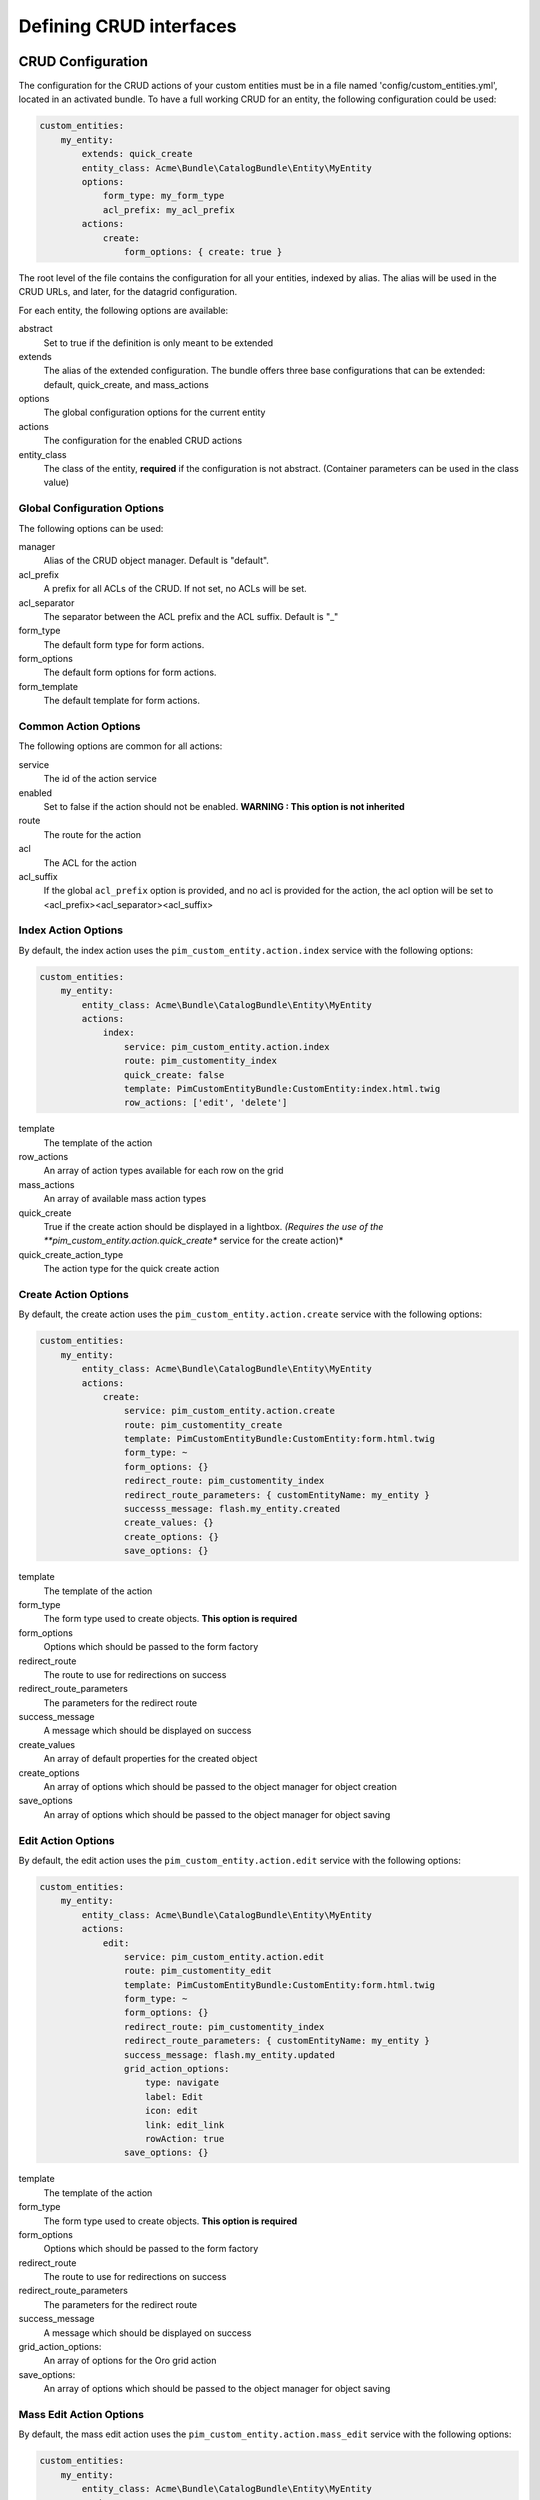 Defining CRUD interfaces
========================

CRUD Configuration
------------------

The configuration for the CRUD actions of your custom entities must be in a file named 'config/custom_entities.yml',
located in an activated bundle. To have a full working CRUD for an entity, the following configuration could be used:


.. code-block:: yaml

    custom_entities:
        my_entity:
            extends: quick_create
            entity_class: Acme\Bundle\CatalogBundle\Entity\MyEntity
            options:
                form_type: my_form_type
                acl_prefix: my_acl_prefix
            actions:
                create:
                    form_options: { create: true }

The root level of the file contains the configuration for all your entities, indexed by alias. The alias will be used in the
CRUD URLs, and later, for the datagrid configuration.

For each entity, the following options are available:

abstract
  Set to true if the definition is only meant to be extended
extends
  The alias of the extended configuration.
  The bundle offers three base configurations that can be extended: default, quick_create, and mass_actions
options
  The global configuration options for the current entity
actions
  The configuration for the enabled CRUD actions
entity_class
  The class of the entity, **required** if the configuration is not abstract.
  (Container parameters can be used in the class value)


Global Configuration Options
****************************

The following options can be used:

manager
  Alias of the CRUD object manager. Default is "default".
acl_prefix
  A prefix for all ACLs of the CRUD. If not set, no ACLs will be set.
acl_separator
  The separator between the ACL prefix and the ACL suffix. Default is "_"
form_type
  The default form type for form actions.
form_options
  The default form options for form actions.
form_template
  The default template for form actions.

Common Action Options
*********************

The following options are common for all actions:

service
  The id of the action service
enabled
  Set to false if the action should not be enabled. **WARNING : This option is not inherited**
route
  The route for the action
acl
  The ACL for the action
acl_suffix
  If the global ``acl_prefix`` option is provided, and no acl is provided for the action, the acl option
  will be set to <acl_prefix><acl_separator><acl_suffix>


Index Action Options
********************

By default, the index action uses the ``pim_custom_entity.action.index`` service with the following options:

.. code-block:: yaml

    custom_entities:
        my_entity:
            entity_class: Acme\Bundle\CatalogBundle\Entity\MyEntity
            actions:
                index:
                    service: pim_custom_entity.action.index
                    route: pim_customentity_index
                    quick_create: false
                    template: PimCustomEntityBundle:CustomEntity:index.html.twig
                    row_actions: ['edit', 'delete']


template
  The template of the action
row_actions
  An array of action types available for each row on the grid
mass_actions
  An array of available mass action types
quick_create
   True if the create action should be displayed in a lightbox. *(Requires the use of the
   **pim_custom_entity.action.quick_create** service for the create action)*
quick_create_action_type
   The action type for the quick create action


Create Action Options
*********************

By default, the create action uses the ``pim_custom_entity.action.create`` service with the following options:

.. code-block:: yaml

    custom_entities:
        my_entity:
            entity_class: Acme\Bundle\CatalogBundle\Entity\MyEntity
            actions:
                create:
                    service: pim_custom_entity.action.create
                    route: pim_customentity_create
                    template: PimCustomEntityBundle:CustomEntity:form.html.twig
                    form_type: ~
                    form_options: {}
                    redirect_route: pim_customentity_index
                    redirect_route_parameters: { customEntityName: my_entity }
                    successs_message: flash.my_entity.created
                    create_values: {}
                    create_options: {}
                    save_options: {}


template
  The template of the action
form_type
   The form type used to create objects. **This option is required**
form_options
   Options which should be passed to the form factory
redirect_route
   The route to use for redirections on success
redirect_route_parameters
   The parameters for the redirect route
success_message
   A message which should be displayed on success
create_values
   An array of default properties for the created object
create_options
   An array of options which should be passed to the object manager for object creation
save_options
   An array of options which should be passed to the object manager for object saving


Edit Action Options
*******************

By default, the edit action uses the ``pim_custom_entity.action.edit`` service with the following options:

.. code-block:: yaml

    custom_entities:
        my_entity:
            entity_class: Acme\Bundle\CatalogBundle\Entity\MyEntity
            actions:
                edit:
                    service: pim_custom_entity.action.edit
                    route: pim_customentity_edit
                    template: PimCustomEntityBundle:CustomEntity:form.html.twig
                    form_type: ~
                    form_options: {}
                    redirect_route: pim_customentity_index
                    redirect_route_parameters: { customEntityName: my_entity }
                    success_message: flash.my_entity.updated
                    grid_action_options:
                        type: navigate
                        label: Edit
                        icon: edit
                        link: edit_link
                        rowAction: true
                    save_options: {}

template
  The template of the action
form_type
   The form type used to create objects. **This option is required**
form_options
   Options which should be passed to the form factory
redirect_route
   The route to use for redirections on success
redirect_route_parameters
   The parameters for the redirect route
success_message
   A message which should be displayed on success
grid_action_options:
   An array of options for the Oro grid action
save_options:
   An array of options which should be passed to the object manager for object saving

Mass Edit Action Options
************************

By default, the mass edit action uses the ``pim_custom_entity.action.mass_edit`` service with the following options:

.. code-block:: yaml

    custom_entities:
        my_entity:
            entity_class: Acme\Bundle\CatalogBundle\Entity\MyEntity
            actions:
                mass_edit:
                    service: pim_custom_entity.action.mass_edit
                    route: pim_customentity_massedit
                    template: PimCustomEntityBundle:CustomEntity:massEdit.html.twig
                    form_type: ~
                    form_options: {}
                    redirect_route: pim_customentity_index
                    redirect_route_parameters: { customEntityName: my_entity }
                    success_message: flash.my_entity.mass_edited
                    grid_action_options:
                        type: redirect
                        label: Mass Edit
                        icon: edit


template
  The template of the action
form_type
   The form type used to create objects. **This option is required**
form_options
   Options which should be passed to the form factory
redirect_route
   The route to use for redirections on success
redirect_route_parameters
   The parameters for the redirect route
success_message
   A message which should be displayed on success
grid_action_options:
   An array of options for the Oro grid action


Delete Action Options
*********************

By default, the delete action uses the ``pim_custom_entity.action.delete`` service with the following options:

.. code-block:: yaml

    custom_entities:
        my_entity:
            entity_class: Acme\Bundle\CatalogBundle\Entity\MyEntity
            actions:
                delete:
                    service: pim_custom_entity.action.delete
                    route: pim_customentity_delete
                    grid_action_options:
                        type: delete
                        label: Delete
                        icon: trash

grid_action_options:
  An array of options for the Oro grid action


Mass Delete
***********

The mass delete feature should be defined in the ```Resources\config\datagrid.yml``` file of the reference data entity.

.. code-block:: yaml

    datagrid:
        my_entity_datagrid:
            mass_actions:
                delete:
                    type: delete
                    label: pim.grid.mass_action.delete
                    entity_name: my_entity
                    acl_resource: ~
                    handler: mass_delete
                    messages:
                        confirm_title: pim_datagrid.mass_action.delete.confirm_title
                        confirm_content: pim_datagrid.mass_action.delete.confirm_content
                        confirm_ok: pim_datagrid.mass_action.delete.confirm_ok
                        success: pim_datagrid.mass_action.delete.success
                        error: pim_datagrid.mass_action.delete.error
                        empty_selection: pim_datagrid.mass_action.delete.empty_selection
                    launcherOptions:
                        icon: trash

Quick Export Action Options
***************************

By default, the quick_export action uses the ``pim_custom_entity.action.quick_export`` service with the following options:

.. code-block:: yaml

    custom_entities:
        my_entity:
            entity_class: Acme\Bundle\CatalogBundle\Entity\MyEntity
            actions:
                mass_edit:
                    limit: ~
                    service: pim_custom_entity.action.quick_export
                    route: pim_customentity_quickexport
                    format: csv
                    content_type: csv
                    filename: export.csv
                    serializer_format: csv
                    serializer_context: []
                    batch_size: 100
                    grid_action_options:
                        type: export
                        frontend_type: export
                        label: Quick export
                        icon: download

limit:
   The maximum number of items that can be exported, null for no limit
format:
   The format of the exported file
content_type:
   The content type of the exported file
filename:
   The name of the exported file
serializer_format:
   The format passed to the serializer
serializer_context:
   The context passed to the serializer
batch_size:
   The count of exported elements before the entity manager is cleared
grid_action_options:
   An array of options for the Oro grid action


Datagrid Configuration
----------------------

The bundle will automatically add your configured actions to your oro datagrids if your datagrid extends the
``custom_entity`` model. An example for a translatable option entity is available in the
`examples folder <../examples/datagrid.yml>`_.
